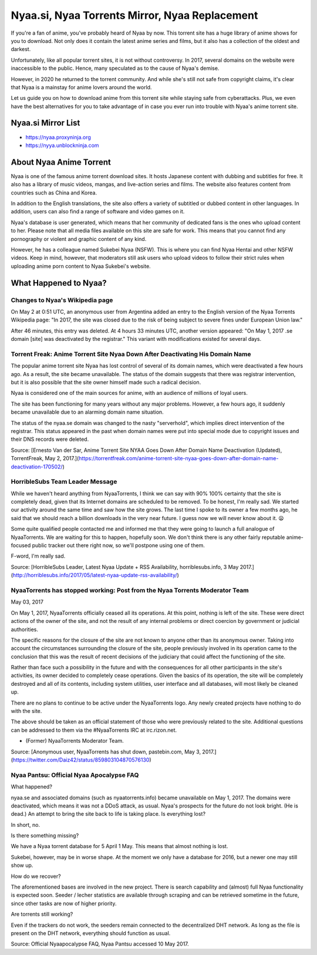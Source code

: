 ##################
Nyaa.si, Nyaa Torrents Mirror, Nyaa Replacement
##################

If you're a fan of anime, you've probably heard of Nyaa by now. This torrent site has a huge library of anime shows for you to download. Not only does it contain the latest anime series and films, but it also has a collection of the oldest and darkest.

Unfortunately, like all popular torrent sites, it is not without controversy. In 2017, several domains on the website were inaccessible to the public. Hence, many speculated as to the cause of Nyaa's demise.

However, in 2020 he returned to the torrent community. And while she's still not safe from copyright claims, it's clear that Nyaa is a mainstay for anime lovers around the world.

Let us guide you on how to download anime from this torrent site while staying safe from cyberattacks. Plus, we even have the best alternatives for you to take advantage of in case you ever run into trouble with Nyaa's anime torrent site.


Nyaa.si Mirror List
------------

- https://nyaa.proxyninja.org
- https://nyya.unblockninja.com


About Nyaa Anime Torrent
------------

Nyaa is one of the famous anime torrent download sites. It hosts Japanese content with dubbing and subtitles for free. It also has a library of music videos, mangas, and live-action series and films. The website also features content from countries such as China and Korea.

In addition to the English translations, the site also offers a variety of subtitled or dubbed content in other languages. In addition, users can also find a range of software and video games on it.

Nyaa's database is user generated, which means that her community of dedicated fans is the ones who upload content to her. Please note that all media files available on this site are safe for work. This means that you cannot find any pornography or violent and graphic content of any kind.

However, he has a colleague named Sukebei Nyaa (NSFW). This is where you can find Nyaa Hentai and other NSFW videos. Keep in mind, however, that moderators still ask users who upload videos to follow their strict rules when uploading anime porn content to Nyaa Sukebei's website.


What Happened to Nyaa?
------------

*********
Changes to Nyaa's Wikipedia page
*********
On May 2 at 0:51 UTC, an anonymous user from Argentina added an entry to the English version of the Nyaa Torrents Wikipedia page: "In 2017, the site was closed due to the risk of being subject to severe fines under European Union law."

After 46 minutes, this entry was deleted. At 4 hours 33 minutes UTC, another version appeared: "On May 1, 2017 .se domain [site] was deactivated by the registrar." This variant with modifications existed for several days.

*********
Torrent Freak: Anime Torrent Site Nyaa Down After Deactivating His Domain Name
*********

The popular anime torrent site Nyaa has lost control of several of its domain names, which were deactivated a few hours ago. As a result, the site became unavailable. The status of the domain suggests that there was registrar intervention, but it is also possible that the site owner himself made such a radical decision.

Nyaa is considered one of the main sources for anime, with an audience of millions of loyal users.

The site has been functioning for many years without any major problems. However, a few hours ago, it suddenly became unavailable due to an alarming domain name situation.

The status of the nyaa.se domain was changed to the nasty "serverhold", which implies direct intervention of the registrar. This status appeared in the past when domain names were put into special mode due to copyright issues and their DNS records were deleted.

Source: [Ernesto Van der Sar, Anime Torrent Site NYAA Goes Down After Domain Name Deactivation (Updated), TorrentFreak, May 2, 2017.](https://torrentfreak.com/anime-torrent-site-nyaa-goes-down-after-domain-name-deactivation-170502/)

*********
HorribleSubs Team Leader Message
*********

While we haven't heard anything from NyaaTorrents, I think we can say with 90% 100% certainty that the site is completely dead, given that its Internet domains are scheduled to be removed. To be honest, I'm really sad. We started our activity around the same time and saw how the site grows. The last time I spoke to its owner a few months ago, he said that we should reach a billion downloads in the very near future. I guess now we will never know about it. 😦

Some quite qualified people contacted me and informed me that they were going to launch a full analogue of NyaaTorrents. We are waiting for this to happen, hopefully soon. We don't think there is any other fairly reputable anime-focused public tracker out there right now, so we'll postpone using one of them.

F-word, I'm really sad.

Source: [HorribleSubs Leader, Latest Nyaa Update + RSS Availability, horriblesubs.info, 3 May 2017.](http://horriblesubs.info/2017/05/latest-nyaa-update-rss-availability/)

*********
NyaaTorrents has stopped working: Post from the Nyaa Torrents Moderator Team
*********

May 03, 2017

On May 1, 2017, NyaaTorrents officially ceased all its operations. At this point, nothing is left of the site. These were direct actions of the owner of the site, and not the result of any internal problems or direct coercion by government or judicial authorities.

The specific reasons for the closure of the site are not known to anyone other than its anonymous owner. Taking into account the circumstances surrounding the closure of the site, people previously involved in its operation came to the conclusion that this was the result of recent decisions of the judiciary that could affect the functioning of the site.

Rather than face such a possibility in the future and with the consequences for all other participants in the site's activities, its owner decided to completely cease operations. Given the basics of its operation, the site will be completely destroyed and all of its contents, including system utilities, user interface and all databases, will most likely be cleaned up.

There are no plans to continue to be active under the NyaaTorrents logo. Any newly created projects have nothing to do with the site.

The above should be taken as an official statement of those who were previously related to the site. Additional questions can be addressed to them via the #NyaaTorrents IRC at irc.rizon.net.

- (Former) NyaaTorrents Moderator Team.

Source: [Anonymous user, NyaaTorrents has shut down, pastebin.com, May 3, 2017.](https://twitter.com/Daiz42/status/859803104870576130)

*********
Nyaa Pantsu: Official Nyaa Apocalypse FAQ
*********

What happened?

nyaa.se and associated domains (such as nyaatorrents.info) became unavailable on May 1, 2017.
The domains were deactivated, which means it was not a DDoS attack, as usual.
Nyaa's prospects for the future do not look bright. (He is dead.)
An attempt to bring the site back to life is taking place.
Is everything lost?

In short, no.

Is there something missing?

We have a Nyaa torrent database for 5 April 1 May. This means that almost nothing is lost.

Sukebei, however, may be in worse shape. At the moment we only have a database for 2016, but a newer one may still show up.

How do we recover?

The aforementioned bases are involved in the new project. There is search capability and (almost) full Nyaa functionality is expected soon. Seeder / lecher statistics are available through scraping and can be retrieved sometime in the future, since other tasks are now of higher priority.

Are torrents still working?

Even if the trackers do not work, the seeders remain connected to the decentralized DHT network. As long as the file is present on the DHT network, everything should function as usual.

Source: Official Nyaapocalypse FAQ, Nyaa Pantsu accessed 10 May 2017.


